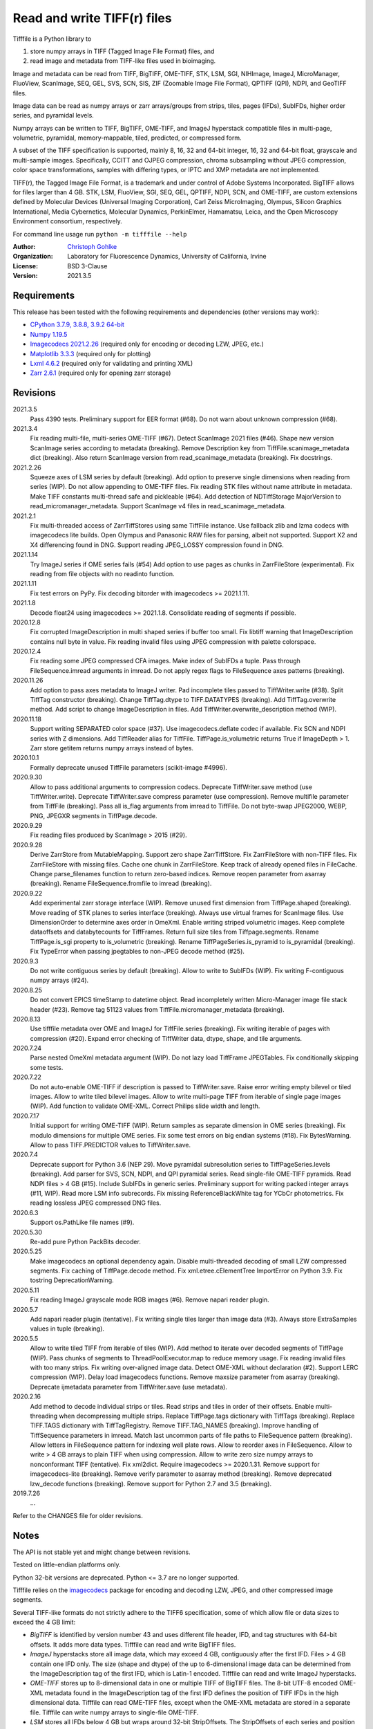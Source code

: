 Read and write TIFF(r) files
============================

Tifffile is a Python library to

(1) store numpy arrays in TIFF (Tagged Image File Format) files, and
(2) read image and metadata from TIFF-like files used in bioimaging.

Image and metadata can be read from TIFF, BigTIFF, OME-TIFF, STK, LSM, SGI,
NIHImage, ImageJ, MicroManager, FluoView, ScanImage, SEQ, GEL, SVS, SCN, SIS,
ZIF (Zoomable Image File Format), QPTIFF (QPI), NDPI, and GeoTIFF files.

Image data can be read as numpy arrays or zarr arrays/groups from strips,
tiles, pages (IFDs), SubIFDs, higher order series, and pyramidal levels.

Numpy arrays can be written to TIFF, BigTIFF, OME-TIFF, and ImageJ hyperstack
compatible files in multi-page, volumetric, pyramidal, memory-mappable, tiled,
predicted, or compressed form.

A subset of the TIFF specification is supported, mainly 8, 16, 32 and 64-bit
integer, 16, 32 and 64-bit float, grayscale and multi-sample images.
Specifically, CCITT and OJPEG compression, chroma subsampling without JPEG
compression, color space transformations, samples with differing types, or
IPTC and XMP metadata are not implemented.

TIFF(r), the Tagged Image File Format, is a trademark and under control of
Adobe Systems Incorporated. BigTIFF allows for files larger than 4 GB.
STK, LSM, FluoView, SGI, SEQ, GEL, QPTIFF, NDPI, SCN, and OME-TIFF, are custom
extensions defined by Molecular Devices (Universal Imaging Corporation),
Carl Zeiss MicroImaging, Olympus, Silicon Graphics International,
Media Cybernetics, Molecular Dynamics, PerkinElmer, Hamamatsu, Leica, and the
Open Microscopy Environment consortium, respectively.

For command line usage run ``python -m tifffile --help``

:Author:
  `Christoph Gohlke <https://www.lfd.uci.edu/~gohlke/>`_

:Organization:
  Laboratory for Fluorescence Dynamics, University of California, Irvine

:License: BSD 3-Clause

:Version: 2021.3.5

Requirements
------------
This release has been tested with the following requirements and dependencies
(other versions may work):

* `CPython 3.7.9, 3.8.8, 3.9.2 64-bit <https://www.python.org>`_
* `Numpy 1.19.5 <https://pypi.org/project/numpy/>`_
* `Imagecodecs 2021.2.26 <https://pypi.org/project/imagecodecs/>`_
  (required only for encoding or decoding LZW, JPEG, etc.)
* `Matplotlib 3.3.3 <https://pypi.org/project/matplotlib/>`_
  (required only for plotting)
* `Lxml 4.6.2 <https://pypi.org/project/lxml/>`_
  (required only for validating and printing XML)
* `Zarr 2.6.1 <https://pypi.org/project/zarr/>`_
  (required only for opening zarr storage)

Revisions
---------
2021.3.5
    Pass 4390 tests.
    Preliminary support for EER format (#68).
    Do not warn about unknown compression (#68).
2021.3.4
    Fix reading multi-file, multi-series OME-TIFF (#67).
    Detect ScanImage 2021 files (#46).
    Shape new version ScanImage series according to metadata (breaking).
    Remove Description key from TiffFile.scanimage_metadata dict (breaking).
    Also return ScanImage version from read_scanimage_metadata (breaking).
    Fix docstrings.
2021.2.26
    Squeeze axes of LSM series by default (breaking).
    Add option to preserve single dimensions when reading from series (WIP).
    Do not allow appending to OME-TIFF files.
    Fix reading STK files without name attribute in metadata.
    Make TIFF constants multi-thread safe and pickleable (#64).
    Add detection of NDTiffStorage MajorVersion to read_micromanager_metadata.
    Support ScanImage v4 files in read_scanimage_metadata.
2021.2.1
    Fix multi-threaded access of ZarrTiffStores using same TiffFile instance.
    Use fallback zlib and lzma codecs with imagecodecs lite builds.
    Open Olympus and Panasonic RAW files for parsing, albeit not supported.
    Support X2 and X4 differencing found in DNG.
    Support reading JPEG_LOSSY compression found in DNG.
2021.1.14
    Try ImageJ series if OME series fails (#54)
    Add option to use pages as chunks in ZarrFileStore (experimental).
    Fix reading from file objects with no readinto function.
2021.1.11
    Fix test errors on PyPy.
    Fix decoding bitorder with imagecodecs >= 2021.1.11.
2021.1.8
    Decode float24 using imagecodecs >= 2021.1.8.
    Consolidate reading of segments if possible.
2020.12.8
    Fix corrupted ImageDescription in multi shaped series if buffer too small.
    Fix libtiff warning that ImageDescription contains null byte in value.
    Fix reading invalid files using JPEG compression with palette colorspace.
2020.12.4
    Fix reading some JPEG compressed CFA images.
    Make index of SubIFDs a tuple.
    Pass through FileSequence.imread arguments in imread.
    Do not apply regex flags to FileSequence axes patterns (breaking).
2020.11.26
    Add option to pass axes metadata to ImageJ writer.
    Pad incomplete tiles passed to TiffWriter.write (#38).
    Split TiffTag constructor (breaking).
    Change TiffTag.dtype to TIFF.DATATYPES (breaking).
    Add TiffTag.overwrite method.
    Add script to change ImageDescription in files.
    Add TiffWriter.overwrite_description method (WIP).
2020.11.18
    Support writing SEPARATED color space (#37).
    Use imagecodecs.deflate codec if available.
    Fix SCN and NDPI series with Z dimensions.
    Add TiffReader alias for TiffFile.
    TiffPage.is_volumetric returns True if ImageDepth > 1.
    Zarr store getitem returns numpy arrays instead of bytes.
2020.10.1
    Formally deprecate unused TiffFile parameters (scikit-image #4996).
2020.9.30
    Allow to pass additional arguments to compression codecs.
    Deprecate TiffWriter.save method (use TiffWriter.write).
    Deprecate TiffWriter.save compress parameter (use compression).
    Remove multifile parameter from TiffFile (breaking).
    Pass all is_flag arguments from imread to TiffFile.
    Do not byte-swap JPEG2000, WEBP, PNG, JPEGXR segments in TiffPage.decode.
2020.9.29
    Fix reading files produced by ScanImage > 2015 (#29).
2020.9.28
    Derive ZarrStore from MutableMapping.
    Support zero shape ZarrTiffStore.
    Fix ZarrFileStore with non-TIFF files.
    Fix ZarrFileStore with missing files.
    Cache one chunk in ZarrFileStore.
    Keep track of already opened files in FileCache.
    Change parse_filenames function to return zero-based indices.
    Remove reopen parameter from asarray (breaking).
    Rename FileSequence.fromfile to imread (breaking).
2020.9.22
    Add experimental zarr storage interface (WIP).
    Remove unused first dimension from TiffPage.shaped (breaking).
    Move reading of STK planes to series interface (breaking).
    Always use virtual frames for ScanImage files.
    Use DimensionOrder to determine axes order in OmeXml.
    Enable writing striped volumetric images.
    Keep complete dataoffsets and databytecounts for TiffFrames.
    Return full size tiles from Tiffpage.segments.
    Rename TiffPage.is_sgi property to is_volumetric (breaking).
    Rename TiffPageSeries.is_pyramid to is_pyramidal (breaking).
    Fix TypeError when passing jpegtables to non-JPEG decode method (#25).
2020.9.3
    Do not write contiguous series by default (breaking).
    Allow to write to SubIFDs (WIP).
    Fix writing F-contiguous numpy arrays (#24).
2020.8.25
    Do not convert EPICS timeStamp to datetime object.
    Read incompletely written Micro-Manager image file stack header (#23).
    Remove tag 51123 values from TiffFile.micromanager_metadata (breaking).
2020.8.13
    Use tifffile metadata over OME and ImageJ for TiffFile.series (breaking).
    Fix writing iterable of pages with compression (#20).
    Expand error checking of TiffWriter data, dtype, shape, and tile arguments.
2020.7.24
    Parse nested OmeXml metadata argument (WIP).
    Do not lazy load TiffFrame JPEGTables.
    Fix conditionally skipping some tests.
2020.7.22
    Do not auto-enable OME-TIFF if description is passed to TiffWriter.save.
    Raise error writing empty bilevel or tiled images.
    Allow to write tiled bilevel images.
    Allow to write multi-page TIFF from iterable of single page images (WIP).
    Add function to validate OME-XML.
    Correct Philips slide width and length.
2020.7.17
    Initial support for writing OME-TIFF (WIP).
    Return samples as separate dimension in OME series (breaking).
    Fix modulo dimensions for multiple OME series.
    Fix some test errors on big endian systems (#18).
    Fix BytesWarning.
    Allow to pass TIFF.PREDICTOR values to TiffWriter.save.
2020.7.4
    Deprecate support for Python 3.6 (NEP 29).
    Move pyramidal subresolution series to TiffPageSeries.levels (breaking).
    Add parser for SVS, SCN, NDPI, and QPI pyramidal series.
    Read single-file OME-TIFF pyramids.
    Read NDPI files > 4 GB (#15).
    Include SubIFDs in generic series.
    Preliminary support for writing packed integer arrays (#11, WIP).
    Read more LSM info subrecords.
    Fix missing ReferenceBlackWhite tag for YCbCr photometrics.
    Fix reading lossless JPEG compressed DNG files.
2020.6.3
    Support os.PathLike file names (#9).
2020.5.30
    Re-add pure Python PackBits decoder.
2020.5.25
    Make imagecodecs an optional dependency again.
    Disable multi-threaded decoding of small LZW compressed segments.
    Fix caching of TiffPage.decode method.
    Fix xml.etree.cElementTree ImportError on Python 3.9.
    Fix tostring DeprecationWarning.
2020.5.11
    Fix reading ImageJ grayscale mode RGB images (#6).
    Remove napari reader plugin.
2020.5.7
    Add napari reader plugin (tentative).
    Fix writing single tiles larger than image data (#3).
    Always store ExtraSamples values in tuple (breaking).
2020.5.5
    Allow to write tiled TIFF from iterable of tiles (WIP).
    Add method to iterate over decoded segments of TiffPage (WIP).
    Pass chunks of segments to ThreadPoolExecutor.map to reduce memory usage.
    Fix reading invalid files with too many strips.
    Fix writing over-aligned image data.
    Detect OME-XML without declaration (#2).
    Support LERC compression (WIP).
    Delay load imagecodecs functions.
    Remove maxsize parameter from asarray (breaking).
    Deprecate ijmetadata parameter from TiffWriter.save (use metadata).
2020.2.16
    Add method to decode individual strips or tiles.
    Read strips and tiles in order of their offsets.
    Enable multi-threading when decompressing multiple strips.
    Replace TiffPage.tags dictionary with TiffTags (breaking).
    Replace TIFF.TAGS dictionary with TiffTagRegistry.
    Remove TIFF.TAG_NAMES (breaking).
    Improve handling of TiffSequence parameters in imread.
    Match last uncommon parts of file paths to FileSequence pattern (breaking).
    Allow letters in FileSequence pattern for indexing well plate rows.
    Allow to reorder axes in FileSequence.
    Allow to write > 4 GB arrays to plain TIFF when using compression.
    Allow to write zero size numpy arrays to nonconformant TIFF (tentative).
    Fix xml2dict.
    Require imagecodecs >= 2020.1.31.
    Remove support for imagecodecs-lite (breaking).
    Remove verify parameter to asarray method (breaking).
    Remove deprecated lzw_decode functions (breaking).
    Remove support for Python 2.7 and 3.5 (breaking).
2019.7.26
    ...

Refer to the CHANGES file for older revisions.

Notes
-----
The API is not stable yet and might change between revisions.

Tested on little-endian platforms only.

Python 32-bit versions are deprecated. Python <= 3.7 are no longer supported.

Tifffile relies on the `imagecodecs <https://pypi.org/project/imagecodecs/>`_
package for encoding and decoding LZW, JPEG, and other compressed image
segments.

Several TIFF-like formats do not strictly adhere to the TIFF6 specification,
some of which allow file or data sizes to exceed the 4 GB limit:

* *BigTIFF* is identified by version number 43 and uses different file
  header, IFD, and tag structures with 64-bit offsets. It adds more data types.
  Tifffile can read and write BigTIFF files.
* *ImageJ* hyperstacks store all image data, which may exceed 4 GB,
  contiguously after the first IFD. Files > 4 GB contain one IFD only.
  The size (shape and dtype) of the up to 6-dimensional image data can be
  determined from the ImageDescription tag of the first IFD, which is Latin-1
  encoded. Tifffile can read and write ImageJ hyperstacks.
* *OME-TIFF* stores up to 8-dimensional data in one or multiple TIFF of BigTIFF
  files. The 8-bit UTF-8 encoded OME-XML metadata found in the ImageDescription
  tag of the first IFD defines the position of TIFF IFDs in the high
  dimensional data. Tifffile can read OME-TIFF files, except when the OME-XML
  metadata are stored in a separate file. Tifffile can write numpy arrays
  to single-file OME-TIFF.
* *LSM* stores all IFDs below 4 GB but wraps around 32-bit StripOffsets.
  The StripOffsets of each series and position require separate unwrapping.
  The StripByteCounts tag contains the number of bytes for the uncompressed
  data. Tifffile can read large LSM files.
* *STK* (MetaMorph Stack) contains additional image planes stored contiguously
  after the image data of the first page. The total number of planes
  is equal to the counts of the UIC2tag. Tifffile can read STK files.
* *NDPI* uses some 64-bit offsets in the file header, IFD, and tag structures.
  Tag values/offsets can be corrected using high bits stored after IFD
  structures. JPEG compressed segments with dimensions >65536 or missing
  restart markers are not readable with libjpeg. Tifffile can read NDPI
  files > 4 GB. JPEG segments with restart markers and dimensions >65536 can
  be decoded with the imagecodecs library on Windows.
* *Philips* TIFF slides store wrong ImageWidth and ImageLength tag values for
  tiled pages. The values can be corrected using the DICOM_PIXEL_SPACING
  attributes of the XML formatted description of the first page. Tifffile can
  read Philips slides.
* *ScanImage* optionally allows corrupt non-BigTIFF files > 2 GB. The values
  of StripOffsets and StripByteCounts can be recovered using the constant
  differences of the offsets of IFD and tag values throughout the file.
  Tifffile can read such files if the image data are stored contiguously in
  each page.
* *GeoTIFF* sparse files allow strip or tile offsets and byte counts to be 0.
  Such segments are implicitly set to 0 or the NODATA value on reading.
  Tifffile can read GeoTIFF sparse files.

Other libraries for reading scientific TIFF files from Python:

* `Python-bioformats <https://github.com/CellProfiler/python-bioformats>`_
* `Imread <https://github.com/luispedro/imread>`_
* `GDAL <https://github.com/OSGeo/gdal/tree/master/gdal/swig/python>`_
* `OpenSlide-python <https://github.com/openslide/openslide-python>`_
* `PyLibTiff <https://github.com/pearu/pylibtiff>`_
* `SimpleITK <https://github.com/SimpleITK/SimpleITK>`_
* `PyLSM <https://launchpad.net/pylsm>`_
* `PyMca.TiffIO.py <https://github.com/vasole/pymca>`_ (same as fabio.TiffIO)
* `BioImageXD.Readers <http://www.bioimagexd.net/>`_
* `CellCognition <https://cellcognition-project.org/>`_
* `pymimage <https://github.com/ardoi/pymimage>`_
* `pytiff <https://github.com/FZJ-INM1-BDA/pytiff>`_
* `ScanImageTiffReaderPython
  <https://gitlab.com/vidriotech/scanimagetiffreader-python>`_
* `bigtiff <https://pypi.org/project/bigtiff>`_
* `Large Image <https://github.com/girder/large_image>`_

Some libraries are using tifffile to write OME-TIFF files:

* `Zeiss Apeer OME-TIFF library
  <https://github.com/apeer-micro/apeer-ometiff-library>`_
* `Allen Institute for Cell Science imageio
  <https://pypi.org/project/aicsimageio>`_
* `xtiff <https://github.com/BodenmillerGroup/xtiff>`_

Other tools for inspecting and manipulating TIFF files:

* `tifftools <https://github.com/DigitalSlideArchive/tifftools>`_
* `Tyf <https://github.com/Moustikitos/tyf>`_

References
----------
* TIFF 6.0 Specification and Supplements. Adobe Systems Incorporated.
  https://www.adobe.io/open/standards/TIFF.html
* TIFF File Format FAQ. https://www.awaresystems.be/imaging/tiff/faq.html
* The BigTIFF File Format.
  https://www.awaresystems.be/imaging/tiff/bigtiff.html
* MetaMorph Stack (STK) Image File Format.
  http://mdc.custhelp.com/app/answers/detail/a_id/18862
* Image File Format Description LSM 5/7 Release 6.0 (ZEN 2010).
  Carl Zeiss MicroImaging GmbH. BioSciences. May 10, 2011
* The OME-TIFF format.
  https://docs.openmicroscopy.org/ome-model/latest/
* UltraQuant(r) Version 6.0 for Windows Start-Up Guide.
  http://www.ultralum.com/images%20ultralum/pdf/UQStart%20Up%20Guide.pdf
* Micro-Manager File Formats.
  https://micro-manager.org/wiki/Micro-Manager_File_Formats
* ScanImage BigTiff Specification - ScanImage 2019.
  http://scanimage.vidriotechnologies.com/display/SI2019/
  ScanImage+BigTiff+Specification
* ZIF, the Zoomable Image File format. http://zif.photo/
* GeoTIFF File Format https://gdal.org/drivers/raster/gtiff.html
* Cloud optimized GeoTIFF.
  https://github.com/cogeotiff/cog-spec/blob/master/spec.md
* Tags for TIFF and Related Specifications. Digital Preservation.
  https://www.loc.gov/preservation/digital/formats/content/tiff_tags.shtml
* CIPA DC-008-2016: Exchangeable image file format for digital still cameras:
  Exif Version 2.31.
  http://www.cipa.jp/std/documents/e/DC-008-Translation-2016-E.pdf
* The EER (Electron Event Representation) file format.
  https://github.com/fei-company/EerReaderLib

Examples
--------
Write a numpy array to a single-page RGB TIFF file:

>>> data = numpy.random.randint(0, 255, (256, 256, 3), 'uint8')
>>> imwrite('temp.tif', data, photometric='rgb')

Read the image from the TIFF file as numpy array:

>>> image = imread('temp.tif')
>>> image.shape
(256, 256, 3)

Write a 3D numpy array to a multi-page, 16-bit grayscale TIFF file:

>>> data = numpy.random.randint(0, 2**12, (64, 301, 219), 'uint16')
>>> imwrite('temp.tif', data, photometric='minisblack')

Read the whole image stack from the TIFF file as numpy array:

>>> image_stack = imread('temp.tif')
>>> image_stack.shape
(64, 301, 219)
>>> image_stack.dtype
dtype('uint16')

Read the image from the first page in the TIFF file as numpy array:

>>> image = imread('temp.tif', key=0)
>>> image.shape
(301, 219)

Read images from a selected range of pages:

>>> image = imread('temp.tif', key=range(4, 40, 2))
>>> image.shape
(18, 301, 219)

Iterate over all pages in the TIFF file and successively read images:

>>> with TiffFile('temp.tif') as tif:
...     for page in tif.pages:
...         image = page.asarray()

Get information about the image stack in the TIFF file without reading
the image data:

>>> tif = TiffFile('temp.tif')
>>> len(tif.pages)  # number of pages in the file
64
>>> page = tif.pages[0]  # get shape and dtype of the image in the first page
>>> page.shape
(301, 219)
>>> page.dtype
dtype('uint16')
>>> page.axes
'YX'
>>> series = tif.series[0]  # get shape and dtype of the first image series
>>> series.shape
(64, 301, 219)
>>> series.dtype
dtype('uint16')
>>> series.axes
'QYX'
>>> tif.close()

Inspect the "XResolution" tag from the first page in the TIFF file:

>>> with TiffFile('temp.tif') as tif:
...     tag = tif.pages[0].tags['XResolution']
>>> tag.value
(1, 1)
>>> tag.name
'XResolution'
>>> tag.code
282
>>> tag.count
1
>>> tag.dtype
<DATATYPES.RATIONAL: 5>

Iterate over all tags in the TIFF file:

>>> with TiffFile('temp.tif') as tif:
...     for page in tif.pages:
...         for tag in page.tags:
...             tag_name, tag_value = tag.name, tag.value

Overwrite the value of an existing tag, e.g. XResolution:

>>> with TiffFile('temp.tif', mode='r+b') as tif:
...     _ = tif.pages[0].tags['XResolution'].overwrite(tif, (96000, 1000))

Write a floating-point ndarray and metadata using BigTIFF format, tiling,
compression, and planar storage:

>>> data = numpy.random.rand(2, 5, 3, 301, 219).astype('float32')
>>> imwrite('temp.tif', data, bigtiff=True, photometric='minisblack',
...         compression='deflate', planarconfig='separate', tile=(32, 32),
...         metadata={'axes': 'TZCYX'})

Write a volume with xyz voxel size 2.6755x2.6755x3.9474 micron^3 to an
ImageJ hyperstack formatted TIFF file:

>>> volume = numpy.random.randn(57, 256, 256).astype('float32')
>>> imwrite('temp.tif', volume, imagej=True, resolution=(1./2.6755, 1./2.6755),
...         metadata={'spacing': 3.947368, 'unit': 'um', 'axes': 'ZYX'})

Read the volume and metadata from the ImageJ file:

>>> with TiffFile('temp.tif') as tif:
...     volume = tif.asarray()
...     axes = tif.series[0].axes
...     imagej_metadata = tif.imagej_metadata
>>> volume.shape
(57, 256, 256)
>>> axes
'ZYX'
>>> imagej_metadata['slices']
57

Create an empty TIFF file and write to the memory-mapped numpy array:

>>> memmap_image = memmap('temp.tif', shape=(3, 256, 256), dtype='float32')
>>> memmap_image[1, 255, 255] = 1.0
>>> memmap_image.flush()
>>> del memmap_image

Memory-map image data of the first page in the TIFF file:

>>> memmap_image = memmap('temp.tif', page=0)
>>> memmap_image[1, 255, 255]
1.0
>>> del memmap_image

Write two numpy arrays to a multi-series TIFF file:

>>> series0 = numpy.random.randint(0, 255, (32, 32, 3), 'uint8')
>>> series1 = numpy.random.randint(0, 1023, (4, 256, 256), 'uint16')
>>> with TiffWriter('temp.tif') as tif:
...     tif.write(series0, photometric='rgb')
...     tif.write(series1, photometric='minisblack')

Read the second image series from the TIFF file:

>>> series1 = imread('temp.tif', series=1)
>>> series1.shape
(4, 256, 256)

Successively write the frames of one contiguous series to a TIFF file:

>>> data = numpy.random.randint(0, 255, (30, 301, 219), 'uint8')
>>> with TiffWriter('temp.tif') as tif:
...     for frame in data:
...         tif.write(frame, contiguous=True)

Append an image series to the existing TIFF file:

>>> data = numpy.random.randint(0, 255, (301, 219, 3), 'uint8')
>>> imwrite('temp.tif', data, append=True)

Create a TIFF file from a generator of tiles:

>>> data = numpy.random.randint(0, 2**12, (31, 33, 3), 'uint16')
>>> def tiles(data, tileshape):
...     for y in range(0, data.shape[0], tileshape[0]):
...         for x in range(0, data.shape[1], tileshape[1]):
...             yield data[y : y + tileshape[0], x : x + tileshape[1]]
>>> imwrite('temp.tif', tiles(data, (16, 16)), tile=(16, 16),
...         shape=data.shape, dtype=data.dtype)

Write two numpy arrays to a multi-series OME-TIFF file:

>>> series0 = numpy.random.randint(0, 255, (32, 32, 3), 'uint8')
>>> series1 = numpy.random.randint(0, 1023, (4, 256, 256), 'uint16')
>>> with TiffWriter('temp.ome.tif') as tif:
...     tif.write(series0, photometric='rgb')
...     tif.write(series1, photometric='minisblack',
...              metadata={'axes': 'ZYX', 'SignificantBits': 10,
...                        'Plane': {'PositionZ': [0.0, 1.0, 2.0, 3.0]}})

Write a tiled, multi-resolution, pyramidal, OME-TIFF file using
JPEG compression. Sub-resolution images are written to SubIFDs:

>>> data = numpy.arange(1024*1024*3, dtype='uint8').reshape((1024, 1024, 3))
>>> with TiffWriter('temp.ome.tif', bigtiff=True) as tif:
...     options = dict(tile=(256, 256), compression='jpeg')
...     tif.write(data, subifds=2, **options)
...     # save pyramid levels to the two subifds
...     # in production use resampling to generate sub-resolutions
...     tif.write(data[::2, ::2], subfiletype=1, **options)
...     tif.write(data[::4, ::4], subfiletype=1, **options)

Access the image levels in the pyramidal OME-TIFF file:

>>> baseimage = imread('temp.ome.tif')
>>> second_level = imread('temp.ome.tif', series=0, level=1)
>>> with TiffFile('temp.ome.tif') as tif:
...     baseimage = tif.series[0].asarray()
...     second_level = tif.series[0].levels[1].asarray()

Iterate over and decode single JPEG compressed tiles in the TIFF file:

>>> with TiffFile('temp.ome.tif') as tif:
...     fh = tif.filehandle
...     for page in tif.pages:
...         for index, (offset, bytecount) in enumerate(
...             zip(page.dataoffsets, page.databytecounts)
...         ):
...             fh.seek(offset)
...             data = fh.read(bytecount)
...             tile, indices, shape = page.decode(
...                 data, index, jpegtables=page.jpegtables
...             )

Use zarr to access the tiled, pyramidal images in the TIFF file:

>>> import zarr
>>> store = imread('temp.ome.tif', aszarr=True)
>>> z = zarr.open(store, mode='r')
>>> z
<zarr.hierarchy.Group '/' read-only>
>>> z[0]  # base layer
<zarr.core.Array '/0' (1024, 1024, 3) uint8 read-only>
>>> store.close()

Read images from a sequence of TIFF files as numpy array:

>>> imwrite('temp_C001T001.tif', numpy.random.rand(64, 64))
>>> imwrite('temp_C001T002.tif', numpy.random.rand(64, 64))
>>> image_sequence = imread(['temp_C001T001.tif', 'temp_C001T002.tif'])
>>> image_sequence.shape
(2, 64, 64)

Read an image stack from a series of TIFF files with a file name pattern
as numpy or zarr arrays:

>>> image_sequence = TiffSequence('temp_C001*.tif', pattern='axes')
>>> image_sequence.shape
(1, 2)
>>> image_sequence.axes
'CT'
>>> data = image_sequence.asarray()
>>> data.shape
(1, 2, 64, 64)
>>> with image_sequence.aszarr() as store:
...     zarr.open(store, mode='r')
<zarr.core.Array (1, 2, 64, 64) float64 read-only>
>>> image_sequence.close()
